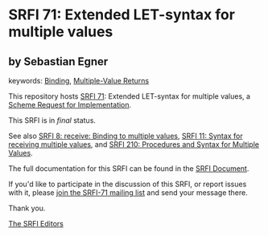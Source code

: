 * SRFI 71: Extended LET-syntax for multiple values

** by Sebastian Egner



keywords: [[https://srfi.schemers.org/?keywords=binding][Binding]], [[https://srfi.schemers.org/?keywords=multiple-value-returns][Multiple-Value Returns]]

This repository hosts [[https://srfi.schemers.org/srfi-71/][SRFI 71]]: Extended LET-syntax for multiple values, a [[https://srfi.schemers.org/][Scheme Request for Implementation]].

This SRFI is in /final/ status.

See also [[https://srfi.schemers.org/srfi-8/][SRFI 8: receive: Binding to multiple values]], [[https://srfi.schemers.org/srfi-11/][SRFI 11: Syntax for receiving multiple values]], and [[https://srfi.schemers.org/srfi-210/][SRFI 210: Procedures and Syntax for Multiple Values]].

The full documentation for this SRFI can be found in the [[https://srfi.schemers.org/srfi-71/srfi-71.html][SRFI Document]].

If you'd like to participate in the discussion of this SRFI, or report issues with it, please [[https://srfi.schemers.org/srfi-71/][join the SRFI-71 mailing list]] and send your message there.

Thank you.


[[mailto:srfi-editors@srfi.schemers.org][The SRFI Editors]]
